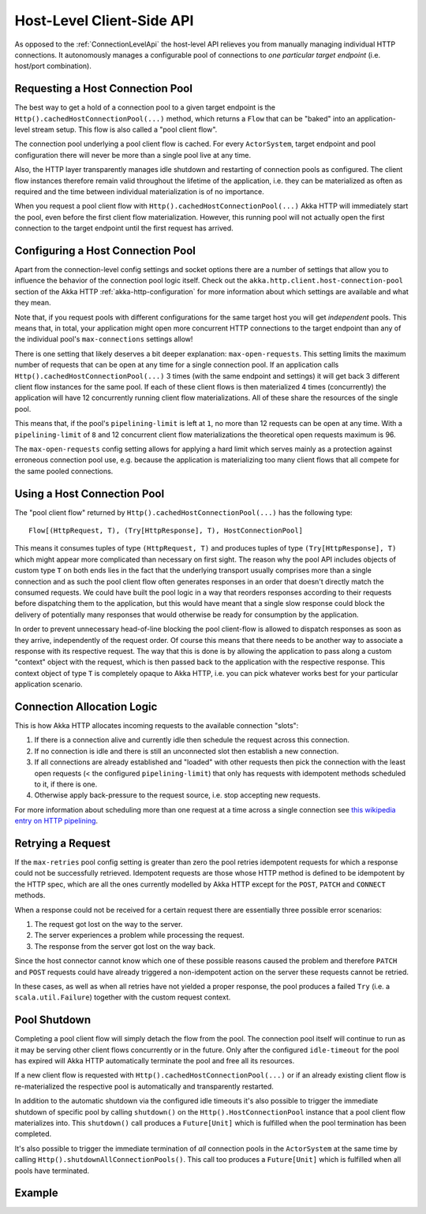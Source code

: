 .. _HostLevelApi:

Host-Level Client-Side API
==========================

As opposed to the :ref:`ConnectionLevelApi` the host-level API relieves you from manually managing individual HTTP
connections. It autonomously manages a configurable pool of connections to *one particular target endpoint* (i.e.
host/port combination).


Requesting a Host Connection Pool
---------------------------------

The best way to get a hold of a connection pool to a given target endpoint is the ``Http().cachedHostConnectionPool(...)``
method, which returns a ``Flow`` that can be "baked" into an application-level stream setup. This flow is also called
a "pool client flow".

The connection pool underlying a pool client flow is cached. For every ``ActorSystem``, target endpoint and pool
configuration there will never be more than a single pool live at any time.

Also, the HTTP layer transparently manages idle shutdown and restarting of connection pools as configured.
The client flow instances therefore remain valid throughout the lifetime of the application, i.e. they can be
materialized as often as required and the time between individual materialization is of no importance.

When you request a pool client flow with ``Http().cachedHostConnectionPool(...)`` Akka HTTP will immediately start
the pool, even before the first client flow materialization. However, this running pool will not actually open the
first connection to the target endpoint until the first request has arrived.


Configuring a Host Connection Pool
----------------------------------

Apart from the connection-level config settings and socket options there are a number of settings that allow you to
influence the behavior of the connection pool logic itself.
Check out the ``akka.http.client.host-connection-pool`` section of the Akka HTTP :ref:`akka-http-configuration` for
more information about which settings are available and what they mean.

Note that, if you request pools with different configurations for the same target host you will get *independent* pools.
This means that, in total, your application might open more concurrent HTTP connections to the target endpoint than any
of the individual pool's ``max-connections`` settings allow!

There is one setting that likely deserves a bit deeper explanation: ``max-open-requests``.
This setting limits the maximum number of requests that can be open at any time for a single connection pool.
If an application calls ``Http().cachedHostConnectionPool(...)`` 3 times (with the same endpoint and settings) it will get
back 3 different client flow instances for the same pool. If each of these client flows is then materialized 4 times
(concurrently) the application will have 12 concurrently running client flow materializations.
All of these share the resources of the single pool.

This means that, if the pool's ``pipelining-limit`` is left at ``1``, no more than 12 requests can be open at any time.
With a ``pipelining-limit`` of ``8`` and 12 concurrent client flow materializations the theoretical open requests
maximum is 96.

The ``max-open-requests`` config setting allows for applying a hard limit which serves mainly as a protection against
erroneous connection pool use, e.g. because the application is materializing too many client flows that all compete for
the same pooled connections.

.. _using-a-host-connection-pool:

Using a Host Connection Pool
----------------------------

The "pool client flow" returned by ``Http().cachedHostConnectionPool(...)`` has the following type::

    Flow[(HttpRequest, T), (Try[HttpResponse], T), HostConnectionPool]

This means it consumes tuples of type ``(HttpRequest, T)`` and produces tuples of type ``(Try[HttpResponse], T)``
which might appear more complicated than necessary on first sight.
The reason why the pool API includes objects of custom type ``T`` on both ends lies in the fact that the underlying
transport usually comprises more than a single connection and as such the pool client flow often generates responses in
an order that doesn't directly match the consumed requests.
We could have built the pool logic in a way that reorders responses according to their requests before dispatching them
to the application, but this would have meant that a single slow response could block the delivery of potentially many
responses that would otherwise be ready for consumption by the application.

In order to prevent unnecessary head-of-line blocking the pool client-flow is allowed to dispatch responses as soon as
they arrive, independently of the request order. Of course this means that there needs to be another way to associate a
response with its respective request. The way that this is done is by allowing the application to pass along a custom
"context" object with the request, which is then passed back to the application with the respective response.
This context object of type ``T`` is completely opaque to Akka HTTP, i.e. you can pick whatever works best for your
particular application scenario.


Connection Allocation Logic
---------------------------

This is how Akka HTTP allocates incoming requests to the available connection "slots":

1. If there is a connection alive and currently idle then schedule the request across this connection.
2. If no connection is idle and there is still an unconnected slot then establish a new connection.
3. If all connections are already established and "loaded" with other requests then pick the connection with the least
   open requests (< the configured ``pipelining-limit``) that only has requests with idempotent methods scheduled to it,
   if there is one.
4. Otherwise apply back-pressure to the request source, i.e. stop accepting new requests.

For more information about scheduling more than one request at a time across a single connection see
`this wikipedia entry on HTTP pipelining`__.

__ http://en.wikipedia.org/wiki/HTTP_pipelining



Retrying a Request
------------------

If the ``max-retries`` pool config setting is greater than zero the pool retries idempotent requests for which
a response could not be successfully retrieved. Idempotent requests are those whose HTTP method is defined to be
idempotent by the HTTP spec, which are all the ones currently modelled by Akka HTTP except for the ``POST``, ``PATCH``
and ``CONNECT`` methods.

When a response could not be received for a certain request there are essentially three possible error scenarios:

1. The request got lost on the way to the server.
2. The server experiences a problem while processing the request.
3. The response from the server got lost on the way back.

Since the host connector cannot know which one of these possible reasons caused the problem and therefore ``PATCH`` and
``POST`` requests could have already triggered a non-idempotent action on the server these requests cannot be retried.

In these cases, as well as when all retries have not yielded a proper response, the pool produces a failed ``Try``
(i.e. a ``scala.util.Failure``) together with the custom request context.


Pool Shutdown
-------------

Completing a pool client flow will simply detach the flow from the pool. The connection pool itself will continue to run
as it may be serving other client flows concurrently or in the future. Only after the configured ``idle-timeout`` for
the pool has expired will Akka HTTP automatically terminate the pool and free all its resources.

If a new client flow is requested with ``Http().cachedHostConnectionPool(...)`` or if an already existing client flow is
re-materialized the respective pool is automatically and transparently restarted.

In addition to the automatic shutdown via the configured idle timeouts it's also possible to trigger the immediate
shutdown of specific pool by calling ``shutdown()`` on the ``Http().HostConnectionPool`` instance that a pool client
flow materializes into. This ``shutdown()`` call produces a ``Future[Unit]`` which is fulfilled when the pool
termination has been completed.

It's also possible to trigger the immediate termination of *all* connection pools in the ``ActorSystem`` at the same
time by calling ``Http().shutdownAllConnectionPools()``. This call too produces a ``Future[Unit]`` which is fulfilled when
all pools have terminated.


Example
-------

.. includecode:: ../../code/docs/http/scaladsl/HttpClientExampleSpec.scala
   :include: host-level-example